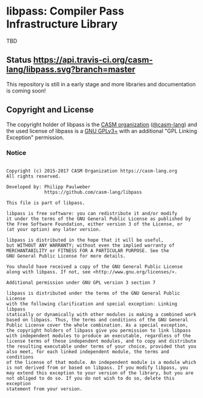 # 
#   Copyright (c) 2015-2017 CASM Organization https://casm-lang.org
#   All rights reserved.
# 
#   Developed by: Philipp Paulweber
#                 https://github.com/casm-lang/libpass
# 
#   This file is part of libpass.
# 
#   libpass is free software: you can redistribute it and/or modify
#   it under the terms of the GNU General Public License as published by
#   the Free Software Foundation, either version 3 of the License, or
#   (at your option) any later version.
# 
#   libpass is distributed in the hope that it will be useful,
#   but WITHOUT ANY WARRANTY; without even the implied warranty of
#   MERCHANTABILITY or FITNESS FOR A PARTICULAR PURPOSE. See the
#   GNU General Public License for more details.
# 
#   You should have received a copy of the GNU General Public License
#   along with libpass. If not, see <http://www.gnu.org/licenses/>.
# 
#   Additional permission under GNU GPL version 3 section 7
# 
#   libpass is distributed under the terms of the GNU General Public License
#   with the following clarification and special exception: Linking libpass
#   statically or dynamically with other modules is making a combined work
#   based on libpass. Thus, the terms and conditions of the GNU General
#   Public License cover the whole combination. As a special exception,
#   the copyright holders of libpass give you permission to link libpass
#   with independent modules to produce an executable, regardless of the
#   license terms of these independent modules, and to copy and distribute
#   the resulting executable under terms of your choice, provided that you
#   also meet, for each linked independent module, the terms and conditions
#   of the license of that module. An independent module is a module which
#   is not derived from or based on libpass. If you modify libpass, you
#   may extend this exception to your version of the library, but you are
#   not obliged to do so. If you do not wish to do so, delete this exception
#   statement from your version.
# 

* libpass: Compiler Pass Infrastructure Library

TBD

** Status [[https://travis-ci.org/casm-lang/libpass][https://api.travis-ci.org/casm-lang/libpass.svg?branch=master]]

This repository is still in a early stage and more libraries and documentation
is coming soon!


** Copyright and License

The copyright holder of 
libpass is the [[https://casm-lang.org][CASM organization]] ([[https://github.com/casm-lang][@casm-lang]]) 
and the used license of 
libpass is a [[https://www.gnu.org/licenses/gpl-3.0.html][GNU GPLv3+]]
with an additional "GPL Linking Exception" permission.

*** Notice

#+begin_src

Copyright (c) 2015-2017 CASM Organization https://casm-lang.org
All rights reserved.

Developed by: Philipp Paulweber
              https://github.com/casm-lang/libpass

This file is part of libpass.

libpass is free software: you can redistribute it and/or modify
it under the terms of the GNU General Public License as published by
the Free Software Foundation, either version 3 of the License, or
(at your option) any later version.

libpass is distributed in the hope that it will be useful,
but WITHOUT ANY WARRANTY; without even the implied warranty of
MERCHANTABILITY or FITNESS FOR A PARTICULAR PURPOSE. See the
GNU General Public License for more details.

You should have received a copy of the GNU General Public License
along with libpass. If not, see <http://www.gnu.org/licenses/>.

Additional permission under GNU GPL version 3 section 7

libpass is distributed under the terms of the GNU General Public License
with the following clarification and special exception: Linking libpass
statically or dynamically with other modules is making a combined work
based on libpass. Thus, the terms and conditions of the GNU General
Public License cover the whole combination. As a special exception,
the copyright holders of libpass give you permission to link libpass
with independent modules to produce an executable, regardless of the
license terms of these independent modules, and to copy and distribute
the resulting executable under terms of your choice, provided that you
also meet, for each linked independent module, the terms and conditions
of the license of that module. An independent module is a module which
is not derived from or based on libpass. If you modify libpass, you
may extend this exception to your version of the library, but you are
not obliged to do so. If you do not wish to do so, delete this exception
statement from your version.

#+end_src
